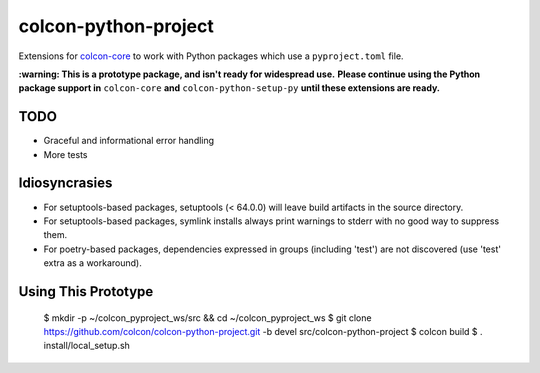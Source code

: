 colcon-python-project
=====================

Extensions for `colcon-core <https://github.com/colcon/colcon-core>`_ to work with Python packages which use a ``pyproject.toml`` file.

**:warning: This is a prototype package, and isn't ready for widespread use.**
**Please continue using the Python package support in** ``colcon-core`` **and** ``colcon-python-setup-py`` **until these extensions are ready.**

TODO
----
* Graceful and informational error handling
* More tests

Idiosyncrasies
--------------
* For setuptools-based packages, setuptools (< 64.0.0) will leave build artifacts in the source directory.
* For setuptools-based packages, symlink installs always print warnings to stderr with no good way to suppress them.
* For poetry-based packages, dependencies expressed in groups (including 'test') are not discovered (use 'test' extra as a workaround).

Using This Prototype
--------------------

   $ mkdir -p ~/colcon_pyproject_ws/src && cd ~/colcon_pyproject_ws
   $ git clone https://github.com/colcon/colcon-python-project.git -b devel src/colcon-python-project
   $ colcon build
   $ . install/local_setup.sh
